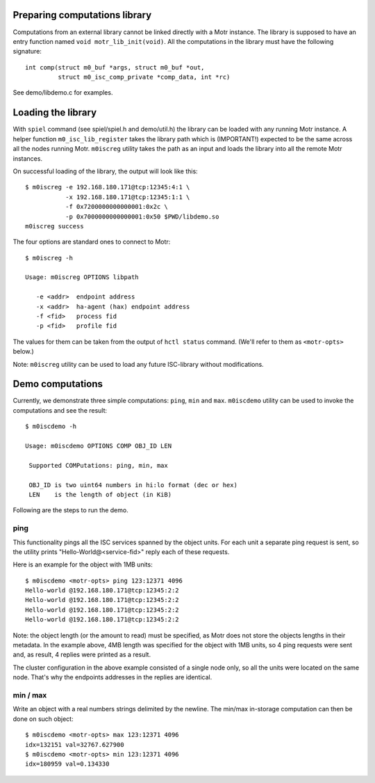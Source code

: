 Preparing computations library
==============================

Computations from an external library cannot be linked directly with
a Motr instance. The library is supposed to have an entry function named
``void motr_lib_init(void)``. All the computations in the library must
have the following signature::

  int comp(struct m0_buf *args, struct m0_buf *out,
           struct m0_isc_comp_private *comp_data, int *rc)

See demo/libdemo.c for examples.

Loading the library
===================

With ``spiel`` command (see spiel/spiel.h and demo/util.h) the library
can be loaded with any running Motr instance. A helper function
``m0_isc_lib_register`` takes the library path which is (IMPORTANT!)
expected to be the same across all the nodes running Motr.
``m0iscreg`` utility takes the path as an input and loads the library
into all the remote Motr instances.

On successful loading of the library, the output will look like this::

  $ m0iscreg -e 192.168.180.171@tcp:12345:4:1 \
             -x 192.168.180.171@tcp:12345:1:1 \
             -f 0x7200000000000001:0x2c \
             -p 0x7000000000000001:0x50 $PWD/libdemo.so
  m0iscreg success

The four options are standard ones to connect to Motr::

  $ m0iscreg -h

  Usage: m0iscreg OPTIONS libpath

     -e <addr>  endpoint address
     -x <addr>  ha-agent (hax) endpoint address
     -f <fid>   process fid
     -p <fid>   profile fid

The values for them can be taken from the output of ``hctl status``
command. (We'll refer to them as ``<motr-opts>`` below.)

Note: ``m0iscreg`` utility can be used to load any future ISC-library
without modifications.

Demo computations
=================

Currently, we demonstrate three simple computations: ``ping``, ``min`` and
``max``. ``m0iscdemo`` utility can be used to invoke the computations and
see the result::

  $ m0iscdemo -h

  Usage: m0iscdemo OPTIONS COMP OBJ_ID LEN

   Supported COMPutations: ping, min, max

   OBJ_ID is two uint64 numbers in hi:lo format (dec or hex)
   LEN    is the length of object (in KiB)

Following are the steps to run the demo.

ping
----

This functionality pings all the ISC services spanned by the object units.
For each unit a separate ping request is sent, so the utility prints
"Hello-World@<service-fid>" reply each of these requests.

Here is an example for the object with 1MB units::

  $ m0iscdemo <motr-opts> ping 123:12371 4096
  Hello-world @192.168.180.171@tcp:12345:2:2
  Hello-world @192.168.180.171@tcp:12345:2:2
  Hello-world @192.168.180.171@tcp:12345:2:2
  Hello-world @192.168.180.171@tcp:12345:2:2

Note: the object length (or the amount to read) must be specified, as Motr
does not store the objects lengths in their metadata. In the example above,
4MB length was specified for the object with 1MB units, so 4 ping requests
were sent and, as result, 4 replies were printed as a result.

The cluster configuration in the above example consisted of a single node
only, so all the units were located on the same node. That's why the
endpoints addresses in the replies are identical.

min / max
---------

Write an object with a real numbers strings delimited by the newline.
The min/max in-storage computation can then be done on such object::

  $ m0iscdemo <motr-opts> max 123:12371 4096
  idx=132151 val=32767.627900
  $ m0iscdemo <motr-opts> min 123:12371 4096
  idx=180959 val=0.134330

